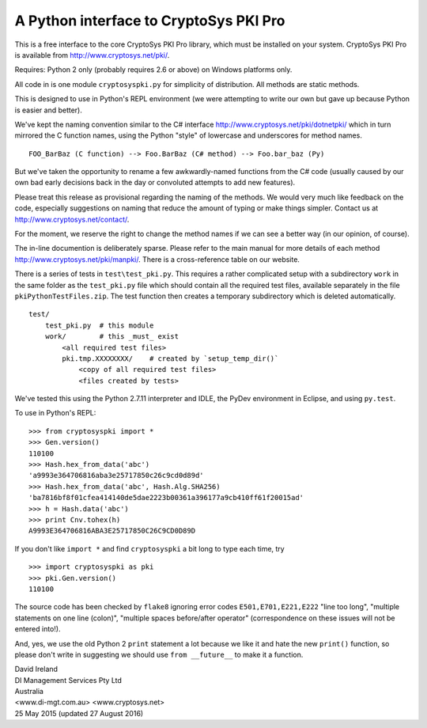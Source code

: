 A Python interface to CryptoSys PKI Pro
=======================================

This is a free interface to the core CryptoSys PKI Pro library, which
must be installed on your system. CryptoSys PKI Pro is available from
http://www.cryptosys.net/pki/.

Requires: Python 2 only (probably requires 2.6 or above) on Windows
platforms only.

All code in is one module ``cryptosyspki.py`` for simplicity of
distribution. All methods are static methods.

This is designed to use in Python's REPL environment (we were attempting
to write our own but gave up because Python is easier and better).

We've kept the naming convention similar to the C# interface
http://www.cryptosys.net/pki/dotnetpki/ which in turn mirrored the C
function names, using the Python "style" of lowercase and underscores
for method names.

::

    FOO_BarBaz (C function) --> Foo.BarBaz (C# method) --> Foo.bar_baz (Py)

But we've taken the opportunity to rename a few awkwardly-named
functions from the C# code (usually caused by our own bad early
decisions back in the day or convoluted attempts to add new features).

Please treat this release as provisional regarding the naming of the
methods. We would very much like feedback on the code, especially
suggestions on naming that reduce the amount of typing or make things
simpler. Contact us at http://www.cryptosys.net/contact/.

For the moment, we reserve the right to change the method names if we
can see a better way (in our opinion, of course).

The in-line documention is deliberately sparse. Please refer to the main
manual for more details of each method
http://www.cryptosys.net/pki/manpki/. There is a cross-reference table
on our website.

There is a series of tests in ``test\test_pki.py``. This requires a
rather complicated setup with a subdirectory ``work`` in the same folder
as the ``test_pki.py`` file which should contain all the required test
files, available separately in the file ``pkiPythonTestFiles.zip``. The
test function then creates a temporary subdirectory which is deleted
automatically.

::

    test/
        test_pki.py  # this module
        work/        # this _must_ exist
            <all required test files>
            pki.tmp.XXXXXXXX/    # created by `setup_temp_dir()`
                <copy of all required test files>
                <files created by tests>

We've tested this using the Python 2.7.11 interpreter and IDLE, the
PyDev environment in Eclipse, and using ``py.test``.

To use in Python's REPL:

::

    >>> from cryptosyspki import *
    >>> Gen.version()
    110100
    >>> Hash.hex_from_data('abc')
    'a9993e364706816aba3e25717850c26c9cd0d89d'
    >>> Hash.hex_from_data('abc', Hash.Alg.SHA256)
    'ba7816bf8f01cfea414140de5dae2223b00361a396177a9cb410ff61f20015ad'
    >>> h = Hash.data('abc')
    >>> print Cnv.tohex(h)
    A9993E364706816ABA3E25717850C26C9CD0D89D

If you don't like ``import *`` and find ``cryptosyspki`` a bit long to
type each time, try

::

    >>> import cryptosyspki as pki
    >>> pki.Gen.version()
    110100

The source code has been checked by ``flake8`` ignoring error codes
``E501,E701,E221,E222`` "line too long", "multiple statements on one
line (colon)", "multiple spaces before/after operator" (correspondence
on these issues will not be entered into!).

And, yes, we use the old Python 2 ``print`` statement a lot because we
like it and hate the new ``print()`` function, so please don't write in
suggesting we should use ``from __future__`` to make it a function.

| David Ireland
| DI Management Services Pty Ltd
| Australia
| <www.di-mgt.com.au> <www.cryptosys.net>
| 25 May 2015 (updated 27 August 2016)
